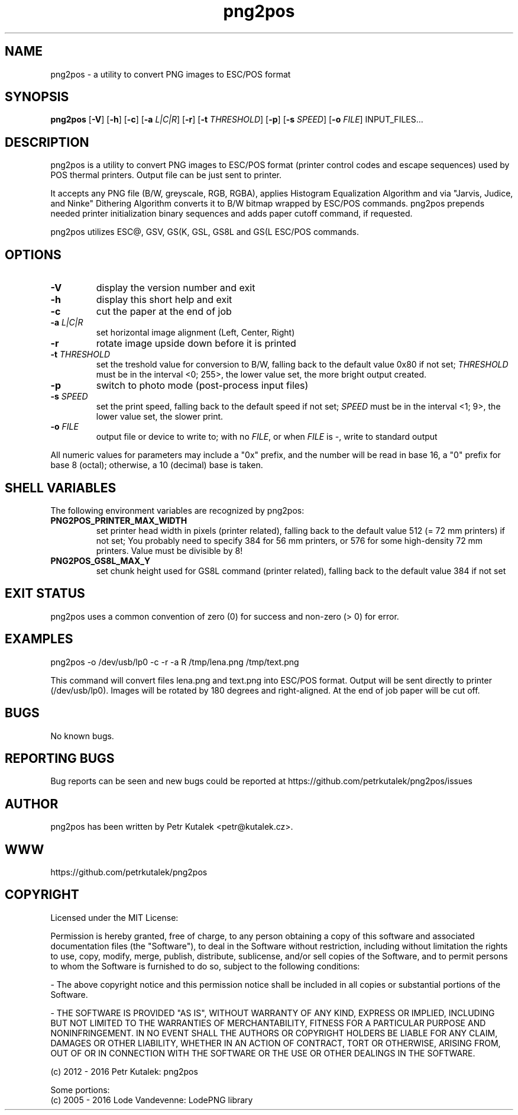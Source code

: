 .TH png2pos 1
.SH NAME
png2pos \- a utility to convert PNG images to ESC/POS format
.SH SYNOPSIS
\fBpng2pos\fR
[\fB\-V\fR]
[\fB\-h\fR]
[\fB\-c\fR]
[\fB\-a\fR \fIL|C|R\fR]
[\fB\-r\fR]
[\fB\-t\fR \fITHRESHOLD\fR]
[\fB\-p\fR]
[\fB\-s\fR \fISPEED\fR]
[\fB\-o\fR \fIFILE\fR]
INPUT_FILES...
.SH DESCRIPTION
png2pos is a utility to convert PNG images to ESC/POS format (printer control codes and escape sequences) used by POS thermal printers.
Output file can be just sent to printer.
.PP
It accepts any PNG file (B/W, greyscale, RGB, RGBA), applies Histogram Equalization Algorithm and via
"Jarvis, Judice, and Ninke" Dithering Algorithm converts it to B/W bitmap wrapped by ESC/POS commands.
png2pos prepends needed printer initialization binary sequences and adds paper cutoff command, if requested.
.PP
png2pos utilizes ESC@, GSV, GS(K, GSL, GS8L and GS(L ESC/POS commands.
.SH OPTIONS
.TP
.BR \-V
display the version number and exit
.TP
.BR \-h
display this short help and exit
.TP
.BR \-c
cut the paper at the end of job
.TP
.BR "\-a \fIL|C|R\fR"
set horizontal image alignment (Left, Center, Right)
.TP
.BR \-r
rotate image upside down before it is printed
.TP
.BR "\-t \fITHRESHOLD\fR"
set the treshold value for conversion to B/W, falling back to the default value 0x80 if not set;
\fITHRESHOLD\fR must be in the interval <0; 255>, the lower value set, the more bright output created.
.TP
.BR \-p
switch to photo mode (post-process input files)
.TP
.BR "\-s \fISPEED\fR"
set the print speed, falling back to the default speed if not set;
\fISPEED\fR must be in the interval <1; 9>, the lower value set, the slower print.
.TP
.BR "\-o \fIFILE\fR"
output file or device to write to; with no \fIFILE\fR, or when \fIFILE\fR is -, write to standard output
.PP
All numeric values for parameters may include a "0x" prefix, and the number will be read in base 16,
a "0" prefix for base 8 (octal); otherwise, a 10 (decimal) base is taken.
.SH SHELL VARIABLES
The following environment variables are recognized by png2pos:
.TP
.BR PNG2POS_PRINTER_MAX_WIDTH
set printer head width in pixels (printer related), falling back to the default value 512 (= 72 mm printers) if not set;
You probably need to specify 384 for 56 mm printers, or 576 for some high-density 72 mm printers.
Value must be divisible by 8!
.TP
.BR PNG2POS_GS8L_MAX_Y
set chunk height used for GS8L command (printer related), falling back to the default value 384 if not set
.SH EXIT STATUS
png2pos uses a common convention of zero (0) for success and non-zero (> 0) for error.
.SH EXAMPLES
.nf
png2pos -o /dev/usb/lp0 -c -r -a R /tmp/lena.png /tmp/text.png
.fi
.PP
This command will convert files lena.png and text.png into ESC/POS format. Output will be sent directly to printer (/dev/usb/lp0).
Images will be rotated by 180 degrees and right-aligned. At the end of job paper will be cut off.
.SH BUGS
No known bugs.
.SH REPORTING BUGS
Bug reports can be seen and new bugs could be reported at https://github.com/petrkutalek/png2pos/issues
.SH AUTHOR
png2pos has been written by Petr Kutalek <petr@kutalek.cz>.
.SH WWW
https://github.com/petrkutalek/png2pos
.SH COPYRIGHT
Licensed under the MIT License:
.PP
Permission is hereby granted, free of charge, to any person obtaining a copy of this software and associated documentation files (the "Software"), to deal in the Software without restriction, including without limitation the rights to use, copy, modify, merge, publish, distribute, sublicense, and/or sell copies of the Software, and to permit persons to whom the Software is furnished to do so, subject to the following conditions:
.PP
- The above copyright notice and this permission notice shall be included in all copies or substantial portions of the Software.
.PP
- THE SOFTWARE IS PROVIDED "AS IS", WITHOUT WARRANTY OF ANY KIND, EXPRESS OR IMPLIED, INCLUDING BUT NOT LIMITED TO THE WARRANTIES OF MERCHANTABILITY, FITNESS FOR A PARTICULAR PURPOSE AND NONINFRINGEMENT. IN NO EVENT SHALL THE AUTHORS OR COPYRIGHT HOLDERS BE LIABLE FOR ANY CLAIM, DAMAGES OR OTHER LIABILITY, WHETHER IN AN ACTION OF CONTRACT, TORT OR OTHERWISE, ARISING FROM, OUT OF OR IN CONNECTION WITH THE SOFTWARE OR THE USE OR OTHER DEALINGS IN THE SOFTWARE.
.PP
(c) 2012 - 2016 Petr Kutalek: png2pos
.PP
Some portions:
.br
(c) 2005 - 2016 Lode Vandevenne: LodePNG library
